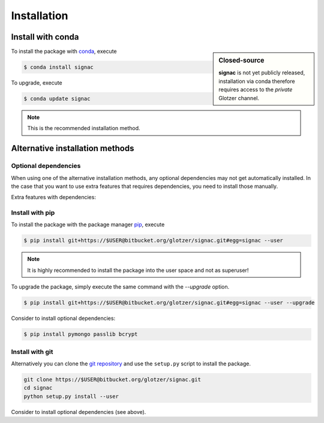 .. _installation:

============
Installation
============

Install with conda
==================

.. sidebar:: Closed-source

    **signac** is not yet publicly released, installation via conda therefore requires access to the *private* Glotzer channel.

To install the package with conda_, execute

.. code:: bash

    $ conda install signac

To upgrade, execute

.. code:: bash

    $ conda update signac

.. _conda: http://conda.pydata.org

.. note::

    This is the recommended installation method.

Alternative installation methods
================================

Optional dependencies
---------------------

When using one of the alternative installation  methods, any optional dependencies may not get automatically installed.
In the case that you want to use extra features that requires dependencies, you need to install those manually.

Extra features with dependencies:

.. glossary::

    MongoDB database backend
      required: ``pymongo``

      recommended: ``passlib``, ``bcrypt``

    Graphical User Interface (GUI)
      required: ``PySide``

Install with pip
----------------

To install the package with the package manager pip_, execute

.. _pip: https://docs.python.org/3.5/installing/index.html

.. code:: bash

    $ pip install git+https://$USER@bitbucket.org/glotzer/signac.git#egg=signac --user

.. note::
    It is highly recommended to install the package into the user space and not as superuser!

To upgrade the package, simply execute the same command with the `--upgrade` option.

.. code:: bash

    $ pip install git+https://$USER@bitbucket.org/glotzer/signac.git#egg=signac --user --upgrade

Consider to install optional dependencies:

.. code:: bash

    $ pip install pymongo passlib bcrypt

Install with git
----------------

Alternatively you can clone the `git repository <https://bitbucket.org/glotzer/signac>`_ and use the ``setup.py`` script to install the package.

.. code:: bash

  git clone https://$USER@bitbucket.org/glotzer/signac.git
  cd signac
  python setup.py install --user

Consider to install optional dependencies (see above).
